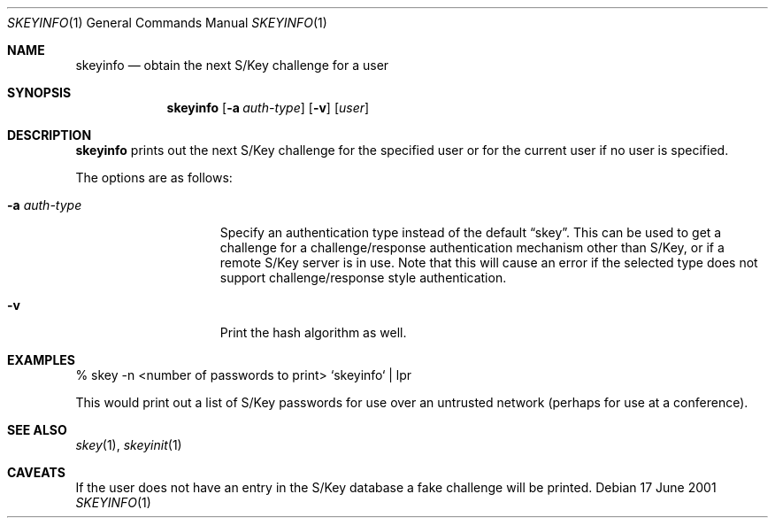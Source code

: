 .\" $OpenBSD: src/usr.bin/skeyinfo/skeyinfo.1,v 1.5 2001/06/19 01:49:45 millert Exp $
.\"
.Dd 17 June 2001
.Dt SKEYINFO 1
.Os
.Sh NAME
.Nm skeyinfo
.Nd obtain the next S/Key challenge for a user
.Sh SYNOPSIS
.Nm skeyinfo
.Op Fl a Ar auth-type
.Op Fl v
.Op Ar user
.Sh DESCRIPTION
.Nm
prints out the next S/Key challenge for the specified user or for the
current user if no user is specified.
.Pp
The options are as follows:
.Bl -tag -width auth-typeXXXX
.It Fl a Ar auth-type
Specify an authentication type instead of the default
.Dq skey .
This can be used to get a challenge for a challenge/response authentication
mechanism other than S/Key, or if a remote S/Key server is in use.
Note that this will cause an error if the selected type
does not support challenge/response style authentication.
.It Fl v
Print the hash algorithm as well.
.El
.Sh EXAMPLES
% skey -n <number of passwords to print> `skeyinfo` | lpr
.Pp
This would print out a list of S/Key passwords for use over
an untrusted network (perhaps for use at a conference).
.Sh SEE ALSO
.Xr skey 1 ,
.Xr skeyinit 1
.Sh CAVEATS
If the user does not have an entry in the S/Key database a fake
challenge will be printed.
